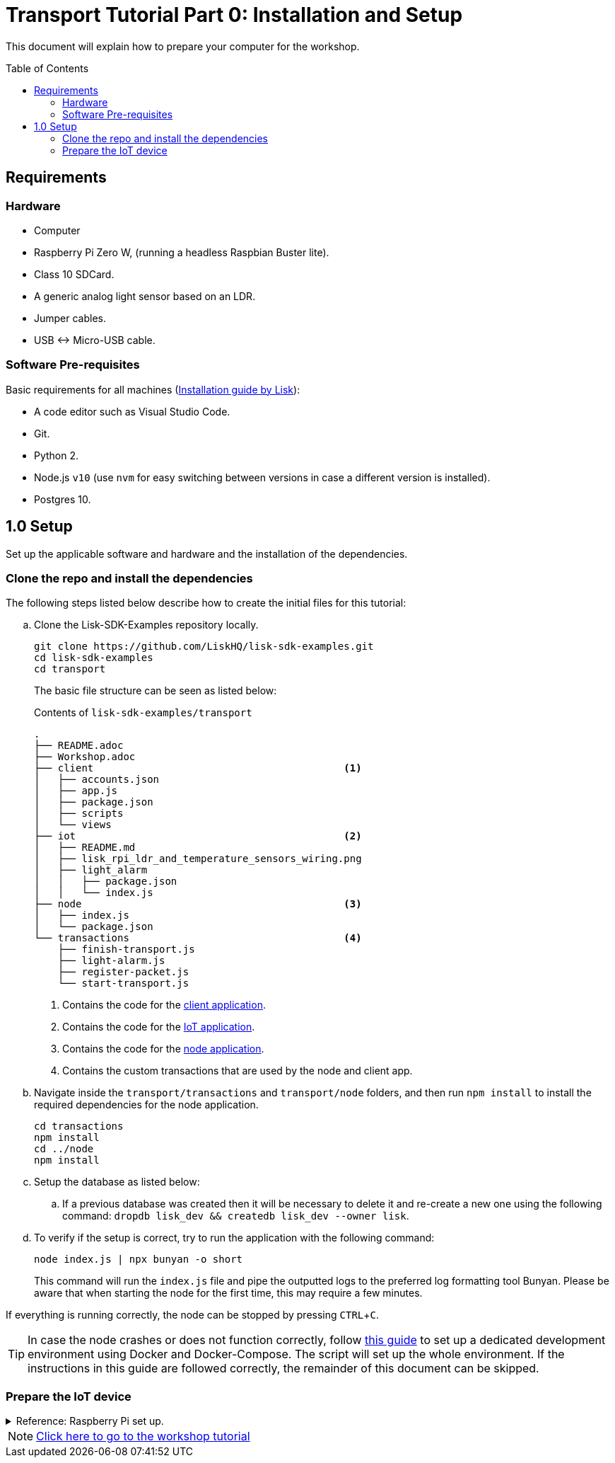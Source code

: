 = Transport Tutorial Part 0: Installation and Setup
:description: Part 0 of the Lisk Transport tutorial describes how to prepare your computer and the raspberry pi for the tutorial.
:toc: preamble
:imagesdir: ../../assets/images
:experimental:
:v_core: master

This document will explain how to prepare your computer for the workshop.

== Requirements

=== Hardware
* Computer
* Raspberry Pi Zero W, (running a headless Raspbian Buster lite).
* Class 10 SDCard.
* A generic analog light sensor based on an LDR.
* Jumper cables.
* USB <-> Micro-USB cable.

=== Software Pre-requisites
Basic requirements for all machines (xref:setup.adoc[Installation guide by Lisk]):

* A code editor such as Visual Studio Code.
* Git.
* Python 2.
* Node.js `v10` (use `nvm` for easy switching between versions in case  a different version is installed).
* Postgres 10.

== 1.0 Setup

Set up the applicable software and hardware and the installation of the dependencies.

=== Clone the repo and install the dependencies

The following steps listed below describe how to create the initial files for this tutorial:

["loweralpha"]
. Clone the Lisk-SDK-Examples repository locally.
+
[source,bash]
----
git clone https://github.com/LiskHQ/lisk-sdk-examples.git
cd lisk-sdk-examples
cd transport
----
+
The basic file structure can be seen as listed below:
+
.Contents of `lisk-sdk-examples/transport`
----
.
├── README.adoc
├── Workshop.adoc
├── client                                          <1>
│   ├── accounts.json
│   ├── app.js
│   ├── package.json
│   ├── scripts
│   └── views
├── iot                                             <2>
│   ├── README.md
│   ├── lisk_rpi_ldr_and_temperature_sensors_wiring.png
│   ├── light_alarm
│   │   ├── package.json
│   │   └── index.js
├── node                                            <3>
│   ├── index.js
│   └── package.json
└── transactions                                    <4>
    ├── finish-transport.js
    ├── light-alarm.js
    ├── register-packet.js
    └── start-transport.js
----
+
<1> Contains the code for the xref:tutorials/transport1.adoc#_project_architecture[client application].
<2> Contains the code for the xref:tutorials/transport1.adoc#_project_architecture[IoT application].
<3> Contains the code for the xref:tutorials/transport1.adoc#_project_architecture[node application].
<4> Contains the custom transactions that are used by the node and client app.
. Navigate inside the `transport/transactions` and `transport/node` folders, and then run `npm install` to install the required dependencies for the node application.
+
[source,bash]
----
cd transactions
npm install
cd ../node
npm install
----
. Setup the database as listed below:
.. If a previous database was created then it will be necessary to delete it and re-create a new one using the following command: `dropdb lisk_dev && createdb lisk_dev --owner lisk`.
. To verify if the setup is correct, try to run the application with the following command:
+
[source,bash]
----
node index.js | npx bunyan -o short
----
This command will run the `index.js` file and pipe the outputted logs to the preferred log formatting tool Bunyan.
Please be aware that when starting the node for the first time, this may require a few minutes.

If everything is running correctly, the node can be stopped by pressing kbd:[CTRL+C].

TIP: In case the node crashes or does not function correctly, follow  https://github.com/LiskHQ/lisk-sdk-examples/blob/development/transport/DOCKER.md[this guide] to set up a dedicated development environment using Docker and Docker-Compose.
The script will set up the whole environment.
If the instructions in this guide are followed correctly, the remainder of this document can be skipped.

=== Prepare the IoT device

.Reference: Raspberry Pi set up.
[%collapsible]
====
Sensor wiring::
image:lisk_rpi_ldr_and_temperature_sensors_wiring.png[RPI Wiring, title="RPI Wiring"]

Preparing the Operating System::
The operating system for the Raspberry needs to be copied from a computer into an SD card for this we recommend using https://www.balena.io/etcher/ (good tutorial in https://medium.com/@ccarnino/backup-raspberry-pi-sd-card-on-macos-the-2019-simple-way-to-clone-1517af972ca5)
+
For preparing the Raspberry for `ssh` and wifi access follow this guide: https://core-electronics.com.au/tutorials/raspberry-pi-zerow-headless-wifi-setup.html
+
As we want to run the Raspberry in headless mode (i.e. no keyboard, mouse and monitor) we need to also enable `ssh` through USB.
To do so follow this guide https://desertbot.io/blog/ssh-into-pi-zero-over-usb
Once all those steps are followed the SD card can be unmounted and inserted into the Raspberry SD card reader.

Already isntalled libraries for accessing sensor data::
The pins in the Raspberry need some libraries before they can be used for communicating with different sensors.
For installing the required libraries run:

* `sudo apt-get install wiringpi`
* `sudo apt-get install pigpio`
* NodeJS can be installed with `nvm`

Connecting / Logging in to the Pi::
For logging in into the Pi plug it using the usb port labeled ***usb*** wait about a minute for it to boot (the green light in the Pi will stop flashing when it's done booting) and then open a terminal and:
+
* *ssh pi@raspberrypi.local*
* Type in the password -- by default this is `raspberry`
====

NOTE: xref:tutorials/transport1.adoc[Click here to go to the workshop tutorial]
